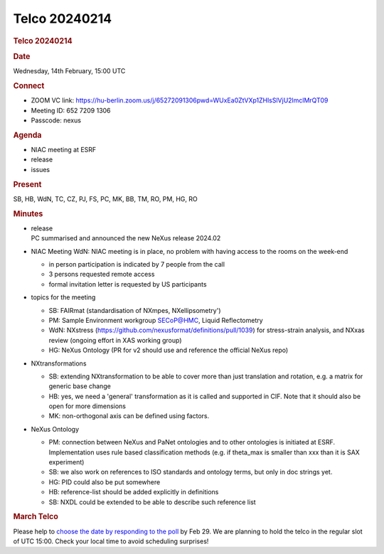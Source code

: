 =================
Telco 20240214
=================

.. container:: content

   .. container:: page

      .. rubric:: Telco 20240214
         :name: telco-20240214
         :class: page-title

      .. rubric:: Date
         :name: Telco_20240214_date

      Wednesday, 14th February, 15:00 UTC

      .. rubric:: Connect
         :name: Telco_20240214_connect

      -  ZOOM VC link:
         https://hu-berlin.zoom.us/j/65272091306pwd=WUxEa0ZtVXp1ZHlsSlVjU2lmclMrQT09
      -  Meeting ID: 652 7209 1306
      -  Passcode: nexus

      .. rubric:: Agenda
         :name: Telco_20240214_agenda

      -  NIAC meeting at ESRF
      -  release
      -  issues

      .. rubric:: Present
         :name: Telco_20240214_present

      SB, HB, WdN, TC, CZ, PJ, FS, PC, MK, BB, TM, RO, PM, HG, RO

      .. rubric:: Minutes
         :name: Telco_20240214_minutes

      -  | release
         | PC summarised and announced the new NeXus release 2024.02

      -  NIAC Meeting
         WdN: NIAC meeting is in place, no problem with having access to
         the rooms on the week-end

         -  in person participation is indicated by 7 people from the
            call
         -  3 persons requested remote access
         -  formal invitation letter is requested by US participants

      -  topics for the meeting

         -  SB: FAIRmat (standardisation of NXmpes, NXellipsometry')
         -  PM: Sample Environment workgroup SECoP@HMC, Liquid
            Reflectometry
         -  WdN: NXstress
            (https://github.com/nexusformat/definitions/pull/1039) for
            stress-strain analysis, and NXxas review (ongoing effort in
            XAS working group)
         -  HG: NeXus Ontology (PR for v2 should use and reference the
            official NeXus repo)

      -  NXtransformations

         -  SB: extending NXtransformation to be able to cover more than
            just translation and rotation, e.g. a matrix for generic
            base change
         -  HB: yes, we need a 'general' transformation as it is called
            and supported in CIF. Note that it should also be open for
            more dimensions
         -  MK: non-orthogonal axis can be defined using factors.

      -  NeXus Ontology

         -  PM: connection between NeXus and PaNet ontologies and to
            other ontologies is initiated at ESRF. Implementation uses
            rule based classification methods (e.g. if theta_max is
            smaller than xxx than it is SAX experiment)
         -  SB: we also work on references to ISO standards and ontology
            terms, but only in doc strings yet.
         -  HG: PID could also be put somewhere
         -  HB: reference-list should be added explicitly in definitions
         -  SB: NXDL could be extended to be able to describe such
            reference list

      .. rubric:: March Telco
         :name: Telco_20240214_march-telco

      Please help to `choose the date by responding to the
      poll <https://doodle.com/meeting/participate/id/b4WyzZna>`__ by
      Feb 29. We are planning to hold the telco in the regular slot of
      UTC 15:00. Check your local time to avoid scheduling surprises!

